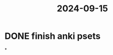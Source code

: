 :PROPERTIES:
:ID:       d6e7dc32-efb2-4360-bf87-c5a8ffcb36df
:END:
#+title: 2024-09-15
* DONE finish anki psets
*
